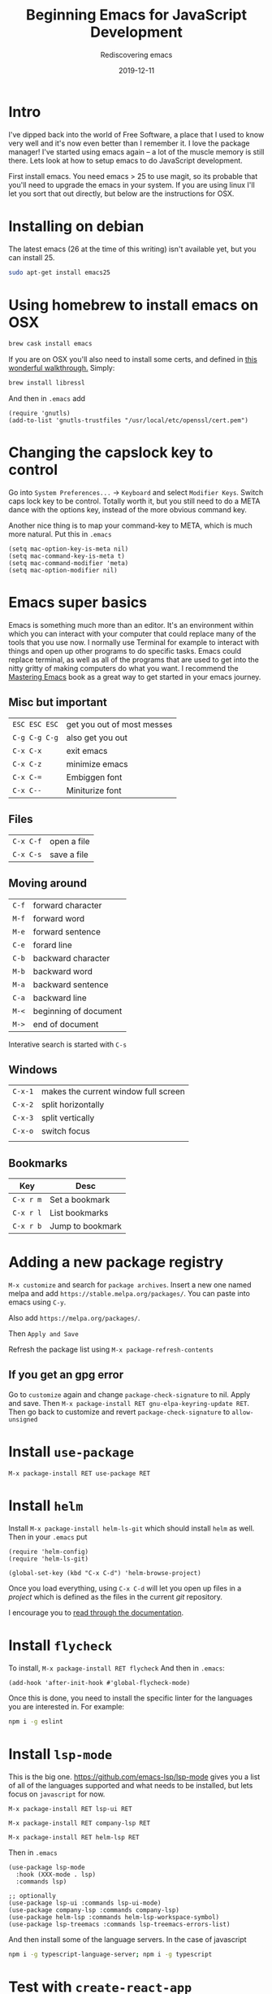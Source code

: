 #+title: Beginning Emacs for JavaScript Development
#+subtitle: Rediscovering emacs
#+tags[]: emacs, javascript, floss
#+date: 2019-12-11
#+draft: true

* Intro

I've dipped back into the world of Free Software, a place that I used to know very well and it's now even better than I remember it.  I love the package manager!  I've started using emacs again -- a lot of the muscle memory is still there.  Lets look at how to setup emacs to do JavaScript development.

First install emacs.  You need emacs > 25 to use magit, so its probable that you'll need to upgrade the emacs in your system.  If you are using linux I'll let you sort that out directly, but below are the instructions for OSX.

* Installing on debian

The latest emacs (26 at the time of this writing) isn't available yet, but you can install 25.

#+BEGIN_SRC bash
sudo apt-get install emacs25
#+END_SRC

* Using homebrew to install emacs on OSX

#+BEGIN_SRC bash
brew cask install emacs
#+END_SRC


If you are on OSX you'll also need to install some certs, and defined in [[https://blog.vifortech.com/posts/emacs-tls-fix/][this wonderful walkthrough.]]  Simply:

#+BEGIN_SRC bash
brew install libressl
#+END_SRC

And then in =.emacs= add

#+BEGIN_SRC elisp
(require 'gnutls)
(add-to-list 'gnutls-trustfiles "/usr/local/etc/openssl/cert.pem")
#+END_SRC

* Changing the capslock key to control

Go into =System Preferences...= -> =Keyboard= and select =Modifier Keys=.  Switch caps lock key to be control.  Totally worth it, but you still need to do a META dance with the options key, instead of the more obvious command key.

Another nice thing is to map your command-key to META, which is much more natural.  Put this in =.emacs=

#+BEGIN_SRC elisp
    (setq mac-option-key-is-meta nil)
    (setq mac-command-key-is-meta t)
    (setq mac-command-modifier 'meta)
    (setq mac-option-modifier nil)
#+END_SRC
* Emacs super basics

Emacs is something much more than an editor.  It's an environment within which you can interact with your computer that could replace many of the tools that you use now.  I normally use Terminal for example to interact with things and open up other programs to do specific tasks.  Emacs could replace terminal, as well as all of the programs that are used to get into the nitty gritty of making computers do what you want.  I recommend the [[https://www.masteringemacs.org/][Mastering Emacs]] book as a great way to get started in your emacs journey.

** Misc but important
#+ATTR_HTML: :class table table-striped
| =ESC ESC ESC= | get you out of most messes |
| =C-g C-g C-g= | also get you out           |
| =C-x C-x=     | exit emacs                 |
| =C-x C-z=     | minimize emacs             |
| =C-x C-==     | Embiggen font              |
| =C-x C--=     | Miniturize font            |

** Files
#+ATTR_HTML: :class table table-striped
| =C-x C-f= | open a file |
| =C-x C-s= | save a file |

** Moving around

#+ATTR_HTML: :class table table-striped
| =C-f= | forward character     |
| =M-f= | forward word          |
| =M-e= | forward sentence      |
| =C-e= | forard line           |
| =C-b= | backward character    |
| =M-b= | backward word         |
| =M-a= | backward sentence     |
| =C-a= | backward line         |
| =M-<= | beginning of document |
| =M->= | end of document       |

Interative search is started with =C-s=

** Windows

#+ATTR_HTML: :class table table-striped
| =C-x-1= | makes the current window full screen |
| =C-x-2= | split horizontally                   |
| =C-x-3= | split vertically                     |
| =C-x-o= | switch focus                         |
|         |                                      |

** Bookmarks
#+ATTR_HTML: :class table table-striped
| Key       | Desc             |
|-----------+------------------|
| =C-x r m= | Set a bookmark   |
| =C-x r l= | List bookmarks   |
| =C-x r b= | Jump to bookmark |

* Adding a new package registry

=M-x customize= and search for =package archives=.  Insert a new one named melpa and add =https://stable.melpa.org/packages/=.  You can paste into emacs using =C-y=.  

Also add =https://melpa.org/packages/=.

Then =Apply and Save=

Refresh the package list using =M-x package-refresh-contents=

** If you get an gpg error

Go to =customize= again and change =package-check-signature= to nil.  Apply and save.  Then =M-x package-install RET gnu-elpa-keyring-update RET=.  Then go back to customize and revert =package-check-signature= to =allow-unsigned=

* Install =use-package=
=M-x package-install RET use-package RET=

* Install =helm=
Install =M-x package-install helm-ls-git= which should install =helm= as well.  Then in your =.emacs= put

#+BEGIN_SRC elisp
(require 'helm-config)
(require 'helm-ls-git)

(global-set-key (kbd "C-x C-d") 'helm-browse-project)
#+END_SRC

Once you load everything, using =C-x C-d= will let you open up files in a /project/ which is defined as the files in the current /git/ repository.

I encourage you to [[https://github.com/emacs-helm/helm/wiki][read through the documentation]].
* Install =flycheck=

  To install, =M-x package-install RET flycheck= And then in =.emacs=:

#+BEGIN_SRC elisp
(add-hook 'after-init-hook #'global-flycheck-mode)
#+END_SRC

  Once this is done, you need to install the specific linter for the languages you are interested in.  For example:

#+BEGIN_SRC bash
npm i -g eslint
#+END_SRC
 
* Install =lsp-mode=

  This is the big one.  [[https://github.com/emacs-lsp/lsp-mode]] gives you a list of all of the languages supported and what needs to be installed, but lets focus on =javascript= for now.

=M-x package-install RET lsp-ui RET=

=M-x package-install RET company-lsp RET=

=M-x package-install RET helm-lsp RET=

Then in =.emacs=

#+BEGIN_SRC elisp
(use-package lsp-mode
  :hook (XXX-mode . lsp)
  :commands lsp)

;; optionally
(use-package lsp-ui :commands lsp-ui-mode)
(use-package company-lsp :commands company-lsp)
(use-package helm-lsp :commands helm-lsp-workspace-symbol)
(use-package lsp-treemacs :commands lsp-treemacs-errors-list)
#+END_SRC

And then install some of the language servers.  In the case of javascript

#+BEGIN_SRC bash
npm i -g typescript-language-server; npm i -g typescript
#+END_SRC

* Test with =create-react-app=

Lets now test out what we've done.  First lets create a simple react-app.

#+BEGIN_SRC bash

npx create-react-app testapp

#+END_SRC

* Install =rjsx-mode= and =xref-js2=

I mainly do react development on the front end, and the =rjsx-mode= depends on the =js2-mode= which is pretty great.  We'll install this and =xref-js2= to help navigate through files better.

=M-x package-install= then =rjsx-mode=

=M-x package-install= then =xref-js2=

And add to your =~/.emacs=

#+BEGIN_SRC elisp
(add-to-list 'auto-mode-alist '("\\.js\\'" . rjsx-mode))
#+END_SRC

You can use the mouse to select -- or =C-space= to select the start of the region and move the pointer around. Once you have the region selected do =M-x eval-buffer= to load the config in place.

* Install =magit=


=M-x package-install RET magit RET=

Inside of =.emacs= add:

#+BEGIN_SRC elisp
(global-set-key (kbd "C-x g") 'magit-status)
#+END_SRC

Magit is amazingly powerful, and I'm still trying to learn it.

Probably the best way to get into it is to first run =C-x g= (or =M-x magit-status=) and then use =C-h m=, which will show you the documentation for the current /mode/, in this case magit.  This is a good way to poke around, though it makes sense to check out [[https://magit.vc/manual/][the manual]] which is pretty extensive.

* Install =golden-ratio=

This is silly but fun. =M-x package-install RET golden-ratio RET= and then in =.emacs=

#+BEGIN_SRC elisp
(require 'golden-ratio)

(golden-ratio-mode 1)
#+END_SRC

* Remote editing
One fun thing is the ability to edit files in emacs on a local machine.

* Usage example
After I checkout my repo, I bookmark the base folder using =C-x r m=.  Then I can go there faster without having to navigate through the filesystem.

I start up a shell using =M-x shell= to run commands.  You can =M-x rename-buffer= to give it a name, and then be able to start up additional shells if needed.  Depending upon what you are doing, =C-x 2= splits horizontally so that can be nice to see the output of anything you need.

=C-x C-d= will locate files within that project, which is generally a good substitute for the find in project function that I normally use to move around.

* References

1. https://www.masteringemacs.org/
2. https://blog.vifortech.com/posts/emacs-tls-fix/
3. https://github.com/emacs-lsp/lsp-mode
3. https://gist.github.com/CodyReichert/9dbc8bd2a104780b64891d8736682cea
3. https://emacs.cafe/emacs/javascript/setup/2017/04/23/emacs-setup-javascript.html
4. https://github.com/felipeochoa/rjsx-mode
5. https://groups.google.com/forum/#!topic/emacs-helm/zaBbg2tFAuM
